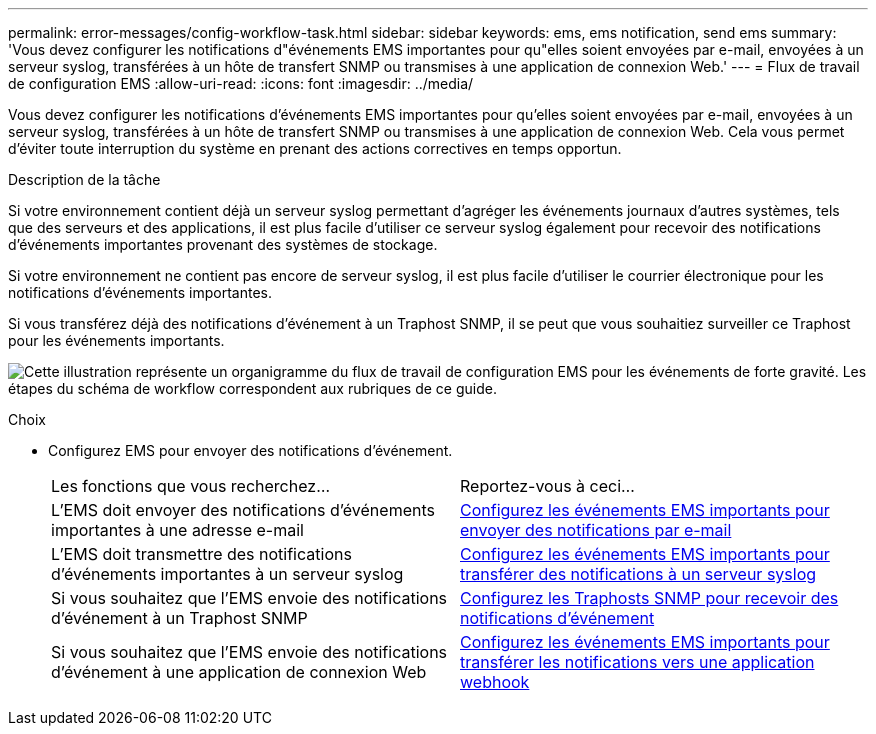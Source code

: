---
permalink: error-messages/config-workflow-task.html 
sidebar: sidebar 
keywords: ems, ems notification, send ems 
summary: 'Vous devez configurer les notifications d"événements EMS importantes pour qu"elles soient envoyées par e-mail, envoyées à un serveur syslog, transférées à un hôte de transfert SNMP ou transmises à une application de connexion Web.' 
---
= Flux de travail de configuration EMS
:allow-uri-read: 
:icons: font
:imagesdir: ../media/


[role="lead"]
Vous devez configurer les notifications d'événements EMS importantes pour qu'elles soient envoyées par e-mail, envoyées à un serveur syslog, transférées à un hôte de transfert SNMP ou transmises à une application de connexion Web. Cela vous permet d'éviter toute interruption du système en prenant des actions correctives en temps opportun.

.Description de la tâche
Si votre environnement contient déjà un serveur syslog permettant d'agréger les événements journaux d'autres systèmes, tels que des serveurs et des applications, il est plus facile d'utiliser ce serveur syslog également pour recevoir des notifications d'événements importantes provenant des systèmes de stockage.

Si votre environnement ne contient pas encore de serveur syslog, il est plus facile d'utiliser le courrier électronique pour les notifications d'événements importantes.

Si vous transférez déjà des notifications d'événement à un Traphost SNMP, il se peut que vous souhaitiez surveiller ce Traphost pour les événements importants.

image:ems-config-workflow.png["Cette illustration représente un organigramme du flux de travail de configuration EMS pour les événements de forte gravité. Les étapes du schéma de workflow correspondent aux rubriques de ce guide."]

.Choix
* Configurez EMS pour envoyer des notifications d'événement.
+
|===


| Les fonctions que vous recherchez... | Reportez-vous à ceci... 


 a| 
L'EMS doit envoyer des notifications d'événements importantes à une adresse e-mail
 a| 
xref:configure-ems-events-send-email-task.adoc[Configurez les événements EMS importants pour envoyer des notifications par e-mail]



 a| 
L'EMS doit transmettre des notifications d'événements importantes à un serveur syslog
 a| 
xref:configure-ems-events-notifications-syslog-task.adoc[Configurez les événements EMS importants pour transférer des notifications à un serveur syslog]



 a| 
Si vous souhaitez que l'EMS envoie des notifications d'événement à un Traphost SNMP
 a| 
xref:configure-snmp-traphosts-event-notifications-task.adoc[Configurez les Traphosts SNMP pour recevoir des notifications d'événement]



 a| 
Si vous souhaitez que l'EMS envoie des notifications d'événement à une application de connexion Web
 a| 
xref:configure-webhooks-event-notifications-task.adoc[Configurez les événements EMS importants pour transférer les notifications vers une application webhook]

|===

